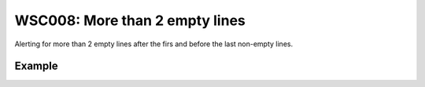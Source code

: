 WSC008: More than 2 empty lines
================================

Alerting for more than 2 empty lines after the firs and before the last non-empty lines.


Example
-------

.. test-wsc:: examples/WSC008_more_empty_lines.py

    In <PATH> line 10:
        os.makedirs(self.__print_cache_dir, exist_ok=True)
                                                          ^-- WSC008: More than 2 empty lines (+1)

